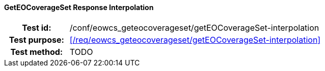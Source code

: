 ==== GetEOCoverageSet Response Interpolation
[cols=">20h,<80d",width="100%"]
|===
|Test id: |/conf/eowcs_geteocoverageset/getEOCoverageSet-interpolation
|Test purpose: |<</req/eowcs_geteocoverageset/getEOCoverageSet-interpolation>>
|Test method:
a|
TODO
|===
